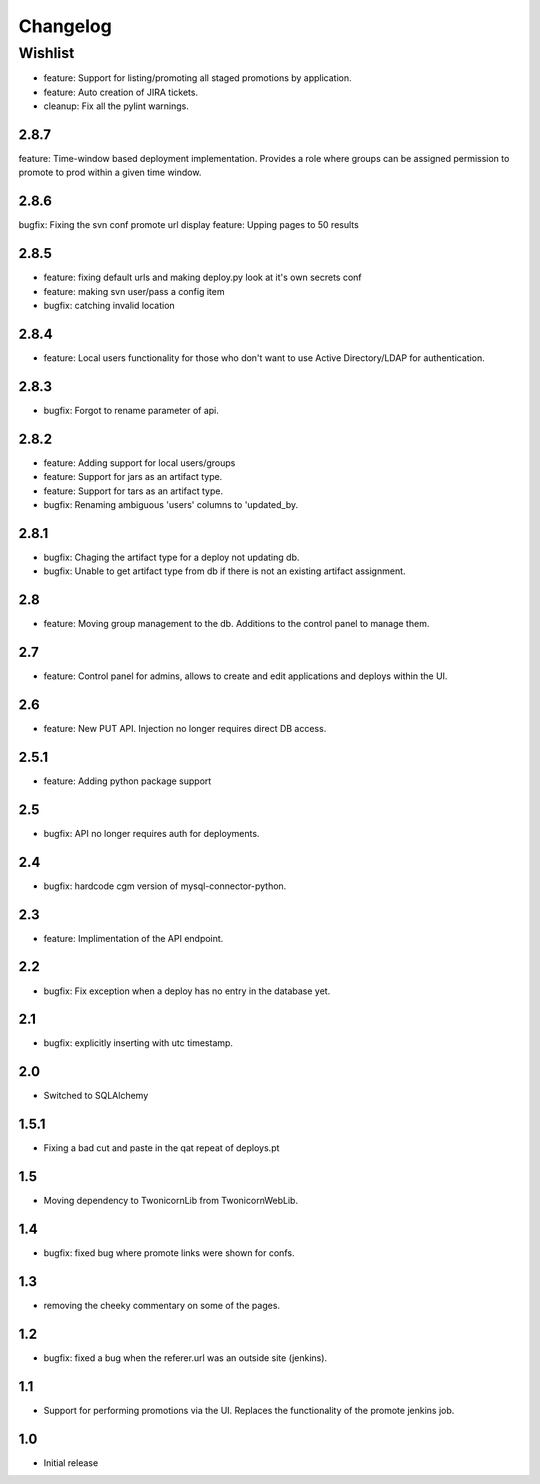 Changelog
=========

Wishlist
------------------

* feature: Support for listing/promoting all staged promotions by application.
* feature: Auto creation of JIRA tickets.
* cleanup: Fix all the pylint warnings.

2.8.7
~~~~~~~
feature: Time-window based deployment implementation. Provides a role where groups can be assigned permission to promote to prod within a given time window.

2.8.6
~~~~~~~
bugfix: Fixing the svn conf promote url display
feature: Upping pages to 50 results

2.8.5
~~~~~~~
* feature: fixing default urls and making deploy.py look at it's own secrets conf
* feature: making svn user/pass a config item
* bugfix: catching invalid location

2.8.4
~~~~~~~
* feature: Local users functionality for those who don't want to use Active Directory/LDAP for authentication.

2.8.3
~~~~~~~
* bugfix: Forgot to rename parameter of api.

2.8.2
~~~~~~~
* feature: Adding support for local users/groups
* feature: Support for jars as an artifact type.
* feature: Support for tars as an artifact type.
* bugfix: Renaming ambiguous 'users' columns to 'updated_by.

2.8.1
~~~~~~~
* bugfix: Chaging the artifact type for a deploy not updating db.
* bugfix: Unable to get artifact type from db if there is not an existing artifact assignment.

2.8
~~~~~~~
* feature: Moving group management to the db. Additions to the control panel to manage them.

2.7
~~~~~~~
* feature: Control panel for admins, allows to create and edit applications and deploys within the UI.

2.6
~~~~~~~
* feature: New PUT API. Injection no longer requires direct DB access.

2.5.1
~~~~~~~
* feature: Adding python package support

2.5
~~~~~~~
* bugfix: API no longer requires auth for deployments.

2.4
~~~~~~~
* bugfix: hardcode cgm version of mysql-connector-python.

2.3
~~~~~~~
* feature: Implimentation of the API endpoint.

2.2
~~~~~~~
* bugfix: Fix exception when a deploy has no entry in the database yet.

2.1
~~~~~~~
* bugfix: explicitly inserting with utc timestamp.

2.0
~~~~~~~
* Switched to SQLAlchemy

1.5.1
~~~~~~~
* Fixing a bad cut and paste in the qat repeat of deploys.pt

1.5
~~~~~~~
* Moving dependency to TwonicornLib from TwonicornWebLib.

1.4
~~~~~~~
* bugfix: fixed bug where promote links were shown for confs.

1.3
~~~~~~~
* removing the cheeky commentary on some of the pages.

1.2
~~~~~~~
* bugfix: fixed a bug when the referer.url was an outside site (jenkins).

1.1
~~~~~~~
* Support for performing promotions via the UI. Replaces the functionality of the promote jenkins job.

1.0
~~~~~~~
* Initial release
